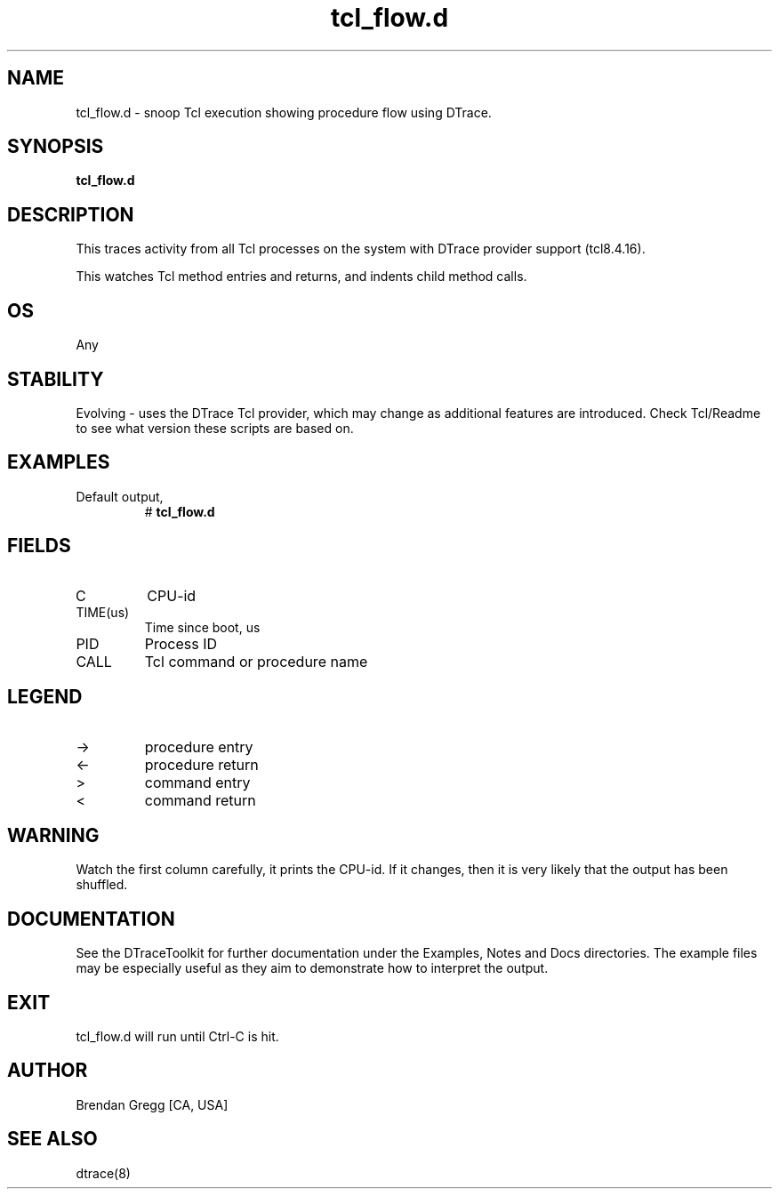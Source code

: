 .TH tcl_flow.d 8   "$Date:: 2007-10-03 #$" "USER COMMANDS"
.SH NAME
tcl_flow.d - snoop Tcl execution showing procedure flow using DTrace.
.SH SYNOPSIS
.B tcl_flow.d

.SH DESCRIPTION
This traces activity from all Tcl processes on the system with DTrace
provider support (tcl8.4.16).

This watches Tcl method entries and returns, and indents child
method calls.
.SH OS
Any
.SH STABILITY
Evolving - uses the DTrace Tcl provider, which may change 
as additional features are introduced. Check Tcl/Readme
to see what version these scripts are based on.
.SH EXAMPLES
.TP
Default output,
# 
.B tcl_flow.d
.PP
.SH FIELDS
.TP
C
CPU-id
.TP
TIME(us)
Time since boot, us
.TP
PID
Process ID
.TP
CALL
Tcl command or procedure name
.SH LEGEND
.TP
\->
procedure entry
.TP
<\-
procedure return
.TP
>
command entry
.TP
<
command return
.SH WARNING
Watch the first column carefully, it prints the CPU-id. If it
changes, then it is very likely that the output has been shuffled.
.PP
.SH DOCUMENTATION
See the DTraceToolkit for further documentation under the 
Examples, Notes and Docs directories. The example files may be
especially useful as they aim to demonstrate how to interpret
the output.
.SH EXIT
tcl_flow.d will run until Ctrl-C is hit.
.SH AUTHOR
Brendan Gregg
[CA, USA]
.SH SEE ALSO
dtrace(8)
